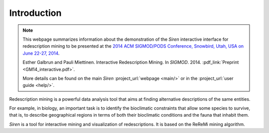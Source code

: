 .. _intro:

***************
Introduction
***************


.. note:: 
   This webpage summarizes information about the demonstration of the *Siren* interactive interface for redescription mining to be presented at the `2014 ACM SIGMOD/PODS Conference, Snowbird, Utah, USA on June 22-27, 2014 <http://sigmod2014.org>`_.

   Esther Galbrun and Pauli Miettinen. Interactive Redescription Mining. In *SIGMOD*. 2014. :pdf_link:`Preprint <GM14_interactive.pdf>`.

   More details can be found on the main *Siren* :project_url:`webpage <main/>` or in the :project_url:`user guide <help/>`.


Redescription mining is a powerful data analysis tool that aims at finding alternative descriptions of the same entities.
 
For example, in biology, an important task is to identify the bioclimatic constraints that allow some species to survive, that is, to describe geographical regions in terms of both their bioclimatic conditions and the fauna that inhabit them.

*Siren* is a tool for interactive mining and visualization of redescriptions. It is based on the ReReMi mining algorithm.









